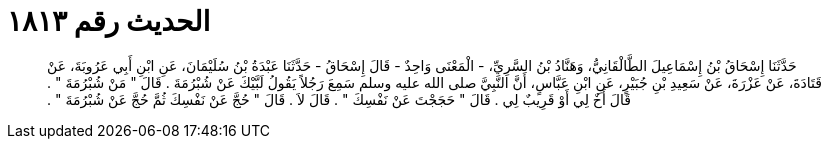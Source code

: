 
= الحديث رقم ١٨١٣

[quote.hadith]
حَدَّثَنَا إِسْحَاقُ بْنُ إِسْمَاعِيلَ الطَّالْقَانِيُّ، وَهَنَّادُ بْنُ السَّرِيِّ، - الْمَعْنَى وَاحِدٌ - قَالَ إِسْحَاقُ - حَدَّثَنَا عَبْدَةُ بْنُ سُلَيْمَانَ، عَنِ ابْنِ أَبِي عَرُوبَةَ، عَنْ قَتَادَةَ، عَنْ عَزْرَةَ، عَنْ سَعِيدِ بْنِ جُبَيْرٍ، عَنِ ابْنِ عَبَّاسٍ، أَنَّ النَّبِيَّ صلى الله عليه وسلم سَمِعَ رَجُلاً يَقُولُ لَبَّيْكَ عَنْ شُبْرُمَةَ ‏.‏ قَالَ ‏"‏ مَنْ شُبْرُمَةَ ‏"‏ ‏.‏ قَالَ أَخٌ لِي أَوْ قَرِيبٌ لِي ‏.‏ قَالَ ‏"‏ حَجَجْتَ عَنْ نَفْسِكَ ‏"‏ ‏.‏ قَالَ لاَ ‏.‏ قَالَ ‏"‏ حُجَّ عَنْ نَفْسِكَ ثُمَّ حُجَّ عَنْ شُبْرُمَةَ ‏"‏ ‏.‏
